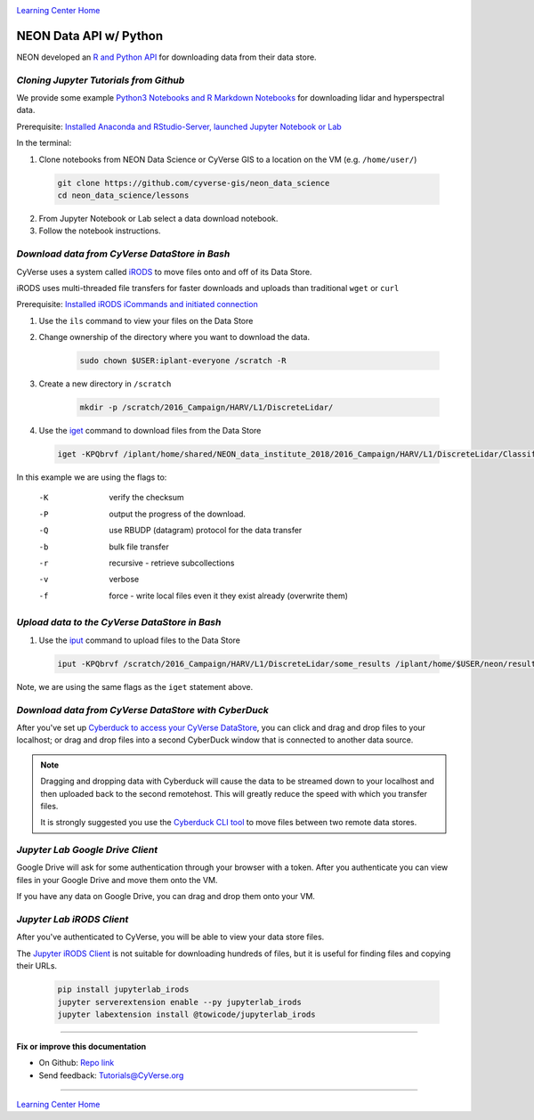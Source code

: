 |CyVerse logo|_

|Home_Icon|_
`Learning Center Home <http://learning.cyverse.org/>`_


NEON Data API w/ Python
-----------------------

NEON developed an `R and Python API <http://data.neonscience.org/data-api>`_ for downloading data from their data store.


..
	#### Comment: short text description goes here ####

*Cloning Jupyter Tutorials from Github*
~~~~~~~~~~~~~~~~~~~~~~~~~~~~~~~~~~~~~~~

We provide some example `Python3 Notebooks and R Markdown Notebooks <https://github.com/cyverse-gis/neon_data_science/tree/master/lessons>`_ for downloading lidar and hyperspectral data.

.. 	#### Comment: Step title should be descriptive (i.e. Cleaning Read data) ###

Prerequisite: `Installed Anaconda and RStudio-Server, launched Jupyter Notebook or Lab <step1.html>`_

In the terminal:

1. Clone notebooks from NEON Data Science or CyVerse GIS to a location on the VM (e.g. ``/home/user/``)

  .. code-block :: bash
    
    git clone https://github.com/cyverse-gis/neon_data_science
    cd neon_data_science/lessons

2. From Jupyter Notebook or Lab select a data download notebook.

3. Follow the notebook instructions.

*Download data from CyVerse DataStore in Bash*
~~~~~~~~~~~~~~~~~~~~~~~~~~~~~~~~~~~~~~~~~~~~~~

CyVerse uses a system called `iRODS <https://docs.irods.org/>`_ to move files onto and off of its Data Store. 

iRODS uses multi-threaded file transfers for faster downloads and uploads than traditional ``wget`` or ``curl`` 

Prerequisite: `Installed iRODS iCommands and initiated connection <step2.html>`_

1. Use the ``ils`` command to view your files on the Data Store

2. Change ownership of the directory where you want to download the data.
	
	.. code-block :: bash
	
		sudo chown $USER:iplant-everyone /scratch -R

3. Create a new directory in ``/scratch`` 

	.. code-block :: bash
	
		mkdir -p /scratch/2016_Campaign/HARV/L1/DiscreteLidar/

4. Use the `iget <https://docs.irods.org/4.2.2/icommands/user/#iget>`_ command to download files from the Data Store

  .. code-block :: bash
  
    iget -KPQbrvf /iplant/home/shared/NEON_data_institute_2018/2016_Campaign/HARV/L1/DiscreteLidar/ClassifiedLaz /scratch/2016_Campaign/HARV/L1/DiscreteLidar/ClassifiedLaz
    
In this example we are using the flags to:

      -K  verify the checksum
      -P  output the progress of the download.
      -Q  use RBUDP (datagram) protocol for the data transfer
      -b  bulk file transfer
      -r  recursive - retrieve subcollections
      -v  verbose
      -f  force - write local files even it they exist already (overwrite them)

*Upload data to the CyVerse DataStore in Bash*
~~~~~~~~~~~~~~~~~~~~~~~~~~~~~~~~~~~~~~~~~~~~~~

1. Use the `iput <https://docs.irods.org/4.2.2/icommands/user/#iput>`_ command to upload files to the Data Store

  .. code-block :: bash
  
    iput -KPQbrvf /scratch/2016_Campaign/HARV/L1/DiscreteLidar/some_results /iplant/home/$USER/neon/results

Note, we are using the same flags as the ``iget`` statement above.

*Download data from CyVerse DataStore with CyberDuck*
~~~~~~~~~~~~~~~~~~~~~~~~~~~~~~~~~~~~~~~~~~~~~~~~~~~~~

After you've set up `Cyberduck to access your CyVerse DataStore <http://cyberduck-quickstart.readthedocs.io/en/latest/>`_, you can click and drag and drop files to your localhost; or drag and drop files into a second CyberDuck window that is connected to another data source.

.. Note::

	Dragging and dropping data with Cyberduck will cause the data to be streamed down to your localhost and then uploaded back to the second remotehost. This will greatly reduce the speed with which you transfer files.
	
	It is strongly suggested you use the `Cyberduck CLI tool <https://duck.sh>`_ to move files between two remote data stores. 


*Jupyter Lab Google Drive Client*
~~~~~~~~~~~~~~~~~~~~~~~~~~~~~~~~~

Google Drive will ask for some authentication through your browser with a token. After you authenticate you can view files in your Google Drive and move them onto the VM.

If you have any data on Google Drive, you can drag and drop them onto your VM.


*Jupyter Lab iRODS Client*
~~~~~~~~~~~~~~~~~~~~~~~~~~~~~~~~~

After you've authenticated to CyVerse, you will be able to view your data store files.

The `Jupyter iRODS Client <https://www.npmjs.com/package/@towicode/jupyterlab_irods>`_ is not suitable for downloading hundreds of files, but it is useful for finding files and copying their URLs.

  .. code-block :: bash
  
	pip install jupyterlab_irods
	jupyter serverextension enable --py jupyterlab_irods
	jupyter labextension install @towicode/jupyterlab_irods


..
	#### Comment: Suggested style guide:
	1. Steps begin with a verb or preposition: Click on... OR Under the "Results Menu"
	2. Locations of files listed parenthetically, separated by carets, ultimate object in bold
	(Username > analyses > *output*)
	3. Buttons and/or keywords in bold: Click on **Apps** OR select **Arabidopsis**
	4. Primary menu titles in double quotes: Under "Input" choose...
	5. Secondary menu titles or headers in single quotes: For the 'Select Input' option choose...
	####

----

**Fix or improve this documentation**

- On Github: `Repo link <https://github.com/CyVerse-learning-materials/neon_data_science>`_
- Send feedback: `Tutorials@CyVerse.org <Tutorials@CyVerse.org>`_

----

|Home_Icon|_
`Learning Center Home <http://learning.cyverse.org/>`_

.. |CyVerse logo| image:: ./img/cyverse_rgb.png
    :width: 500
    :height: 100
.. _CyVerse logo: http://learning.cyverse.org/
.. |Home_Icon| image:: ./img/homeicon.png
    :width: 25
    :height: 25
.. _Home_Icon: http://learning.cyverse.org/
